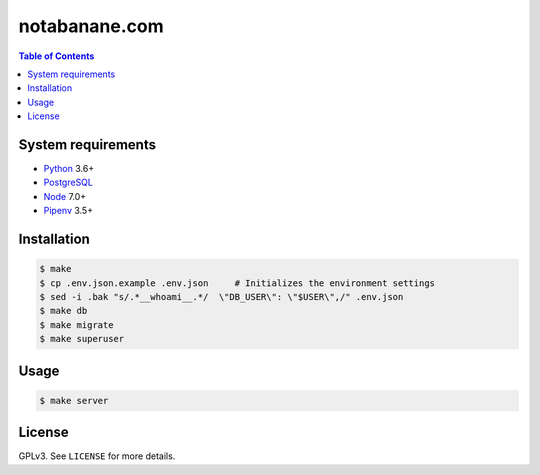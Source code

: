 notabanane.com
##############

.. contents:: Table of Contents
    :local:

System requirements
===================

* Python_ 3.6+
* PostgreSQL_
* Node_ 7.0+
* Pipenv_ 3.5+

Installation
============

.. code-block:: shell

  $ make
  $ cp .env.json.example .env.json     # Initializes the environment settings
  $ sed -i .bak "s/.*__whoami__.*/  \"DB_USER\": \"$USER\",/" .env.json
  $ make db
  $ make migrate
  $ make superuser

Usage
=====

.. code-block:: shell

  $ make server

License
=======

GPLv3. See ``LICENSE`` for more details.

.. _Node: https://nodejs.org/en/
.. _Pipenv: https://github.com/kennethreitz/pipenv
.. _PostgreSQL: https://www.postgresql.org/
.. _Python: https://www.python.org
